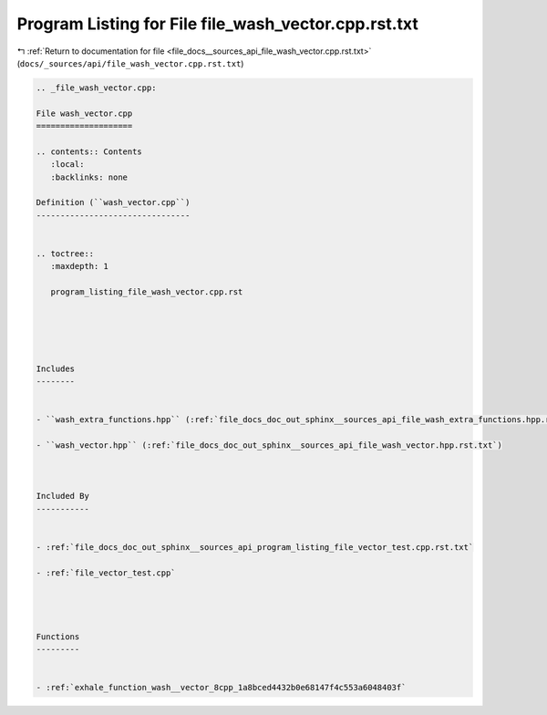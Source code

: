 
.. _program_listing_file_docs__sources_api_file_wash_vector.cpp.rst.txt:

Program Listing for File file_wash_vector.cpp.rst.txt
=====================================================

|exhale_lsh| :ref:`Return to documentation for file <file_docs__sources_api_file_wash_vector.cpp.rst.txt>` (``docs/_sources/api/file_wash_vector.cpp.rst.txt``)

.. |exhale_lsh| unicode:: U+021B0 .. UPWARDS ARROW WITH TIP LEFTWARDS

.. code-block:: cpp

   
   .. _file_wash_vector.cpp:
   
   File wash_vector.cpp
   ====================
   
   .. contents:: Contents
      :local:
      :backlinks: none
   
   Definition (``wash_vector.cpp``)
   --------------------------------
   
   
   .. toctree::
      :maxdepth: 1
   
      program_listing_file_wash_vector.cpp.rst
   
   
   
   
   
   Includes
   --------
   
   
   - ``wash_extra_functions.hpp`` (:ref:`file_docs_doc_out_sphinx__sources_api_file_wash_extra_functions.hpp.rst.txt`)
   
   - ``wash_vector.hpp`` (:ref:`file_docs_doc_out_sphinx__sources_api_file_wash_vector.hpp.rst.txt`)
   
   
   
   Included By
   -----------
   
   
   - :ref:`file_docs_doc_out_sphinx__sources_api_program_listing_file_vector_test.cpp.rst.txt`
   
   - :ref:`file_vector_test.cpp`
   
   
   
   
   Functions
   ---------
   
   
   - :ref:`exhale_function_wash__vector_8cpp_1a8bced4432b0e68147f4c553a6048403f`
   
